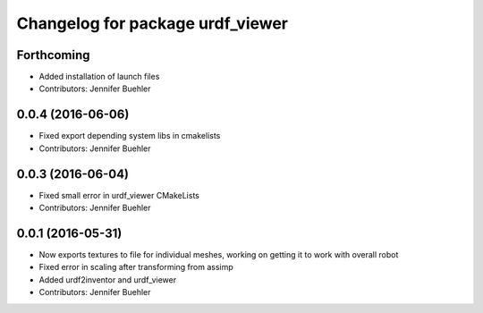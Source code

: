 ^^^^^^^^^^^^^^^^^^^^^^^^^^^^^^^^^
Changelog for package urdf_viewer
^^^^^^^^^^^^^^^^^^^^^^^^^^^^^^^^^

Forthcoming
-----------
* Added installation of launch files
* Contributors: Jennifer Buehler

0.0.4 (2016-06-06)
------------------
* Fixed export depending system libs in cmakelists
* Contributors: Jennifer Buehler

0.0.3 (2016-06-04)
------------------
* Fixed small error in urdf_viewer CMakeLists
* Contributors: Jennifer Buehler

0.0.1 (2016-05-31)
------------------
* Now exports textures to file for individual meshes, working on getting it to work with overall robot
* Fixed error in scaling after transforming from assimp
* Added urdf2inventor and urdf_viewer
* Contributors: Jennifer Buehler
